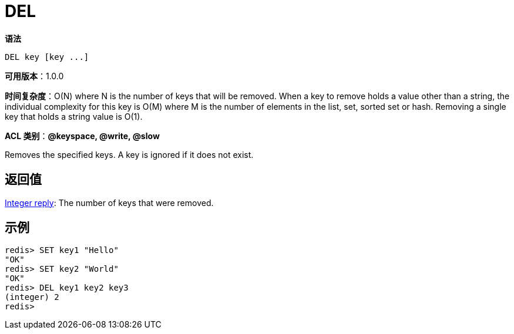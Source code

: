= DEL

**语法**

[source,shell]
----
DEL key [key ...]
----

**可用版本**：1.0.0

**时间复杂度**：O(N) where N is the number of keys that will be removed. When a key to remove holds a value other than a string, the individual complexity for this key is O(M) where M is the number of elements in the list, set, sorted set or hash. Removing a single key that holds a string value is O(1).

**ACL 类别**：**@keyspace, @write, @slow**

Removes the specified keys. A key is ignored if it does not exist.

== 返回值

https://redis.io/docs/reference/protocol-spec/#resp-integers[Integer reply]: The number of keys that were removed.


== 示例

[source,shell]
----
redis> SET key1 "Hello"
"OK"
redis> SET key2 "World"
"OK"
redis> DEL key1 key2 key3
(integer) 2
redis>
----
